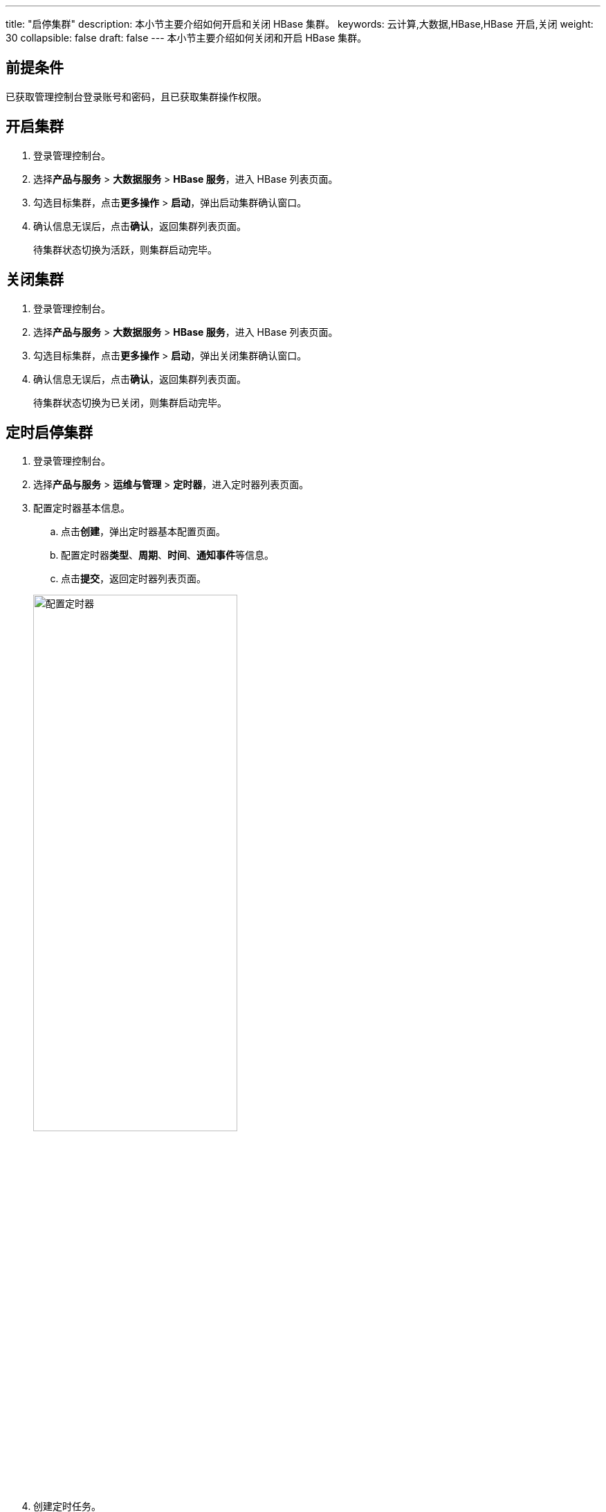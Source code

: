 ---
title: "启停集群"
description: 本小节主要介绍如何开启和关闭 HBase 集群。 
keywords: 云计算,大数据,HBase,HBase 开启,关闭
weight: 30
collapsible: false
draft: false
---
本小节主要介绍如何关闭和开启 HBase 集群。

== 前提条件

已获取管理控制台登录账号和密码，且已获取集群操作权限。

== 开启集群

. 登录管理控制台。
. 选择**产品与服务** > *大数据服务* > *HBase 服务*，进入 HBase 列表页面。
. 勾选目标集群，点击**更多操作** > *启动*，弹出启动集群确认窗口。
. 确认信息无误后，点击**确认**，返回集群列表页面。
+
待集群状态切换为``活跃``，则集群启动完毕。

== 关闭集群

. 登录管理控制台。
. 选择**产品与服务** > *大数据服务* > *HBase 服务*，进入 HBase 列表页面。
. 勾选目标集群，点击**更多操作** > *启动*，弹出关闭集群确认窗口。
. 确认信息无误后，点击**确认**，返回集群列表页面。
+
待集群状态切换为``已关闭``，则集群启动完毕。

== 定时启停集群

. 登录管理控制台。
. 选择**产品与服务** > *运维与管理* > *定时器*，进入定时器列表页面。
. 配置定时器基本信息。
 .. 点击**创建**，弹出定时器基本配置页面。
 .. 配置定时器**类型**、*周期*、*时间*、**通知事件**等信息。
 .. 点击**提交**，返回定时器列表页面。

+
image::/images/cloud_service/bigdata/hbase/timer.png[配置定时器,60%]
. 创建定时任务。
 .. 点击定时器 ID，进入详情页面。
 .. 点击**创建**，弹出任务配置窗口。
 .. 配置定时任务信息。
+
任务**类型**选择``开启集群``或``关闭集群``，**资源**选择目标集群。

 .. 点击**提交**，返回定时器任务列表页面。

+
image::/images/cloud_service/bigdata/hbase/timer_task.png[配置定时任务,60%]
. 配置完成后，集群即将在定时器指定时间点启动或关闭集群。
+
任务完成后，可在定时器**历史记录**中查看历史任务记录。

更多定时器任务介绍，请参见link:../../../../../operation/tools/manual/scheduler/[定时器]。
